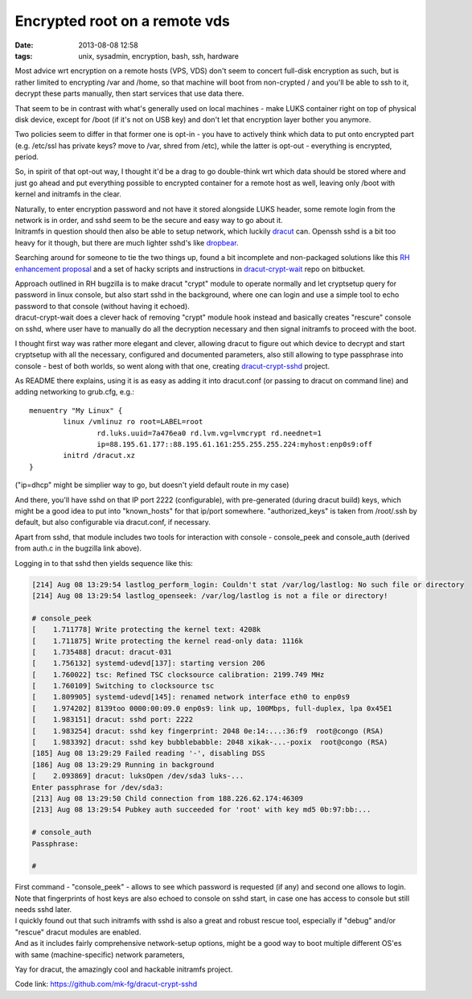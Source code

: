 Encrypted root on a remote vds
##############################

:date: 2013-08-08 12:58
:tags: unix, sysadmin, encryption, bash, ssh, hardware


Most advice wrt encryption on a remote hosts (VPS, VDS) don't seem to concert
full-disk encryption as such, but is rather limited to encrypting /var and
/home, so that machine will boot from non-crypted / and you'll be able to ssh to
it, decrypt these parts manually, then start services that use data there.

That seem to be in contrast with what's generally used on local machines - make
LUKS container right on top of physical disk device, except for /boot (if it's
not on USB key) and don't let that encryption layer bother you anymore.

Two policies seem to differ in that former one is opt-in - you have to actively
think which data to put onto encrypted part (e.g. /etc/ssl has private keys?
move to /var, shred from /etc), while the latter is opt-out - everything is
encrypted, period.

So, in spirit of that opt-out way, I thought it'd be a drag to go double-think
wrt which data should be stored where and just go ahead and put everything
possible to encrypted container for a remote host as well, leaving only /boot
with kernel and initramfs in the clear.

| Naturally, to enter encryption password and not have it stored alongside LUKS
  header, some remote login from the network is in order, and sshd seem to be
  the secure and easy way to go about it.
| Initramfs in question should then also be able to setup network, which luckily
  dracut_ can. Openssh sshd is a bit too heavy for it though, but there are much
  lighter sshd's like dropbear_.

Searching around for someone to tie the two things up, found a bit incomplete
and non-packaged solutions like this `RH enhancement proposal`_ and a set of
hacky scripts and instructions in `dracut-crypt-wait`_ repo on bitbucket.

| Approach outlined in RH bugzilla is to make dracut "crypt" module to operate
  normally and let cryptsetup query for password in linux console, but also
  start sshd in the background, where one can login and use a simple tool to
  echo password to that console (without having it echoed).
| dracut-crypt-wait does a clever hack of removing "crypt" module hook instead
  and basically creates "rescure" console on sshd, where user have to manually
  do all the decryption necessary and then signal initramfs to proceed with the
  boot.

I thought first way was rather more elegant and clever, allowing dracut to
figure out which device to decrypt and start cryptsetup with all the necessary,
configured and documented parameters, also still allowing to type passphrase
into console - best of both worlds, so went along with that one, creating
`dracut-crypt-sshd`_ project.

As README there explains, using it is as easy as adding it into dracut.conf (or
passing to dracut on command line) and adding networking to grub.cfg, e.g.:

::

	menuentry "My Linux" {
		linux /vmlinuz ro root=LABEL=root
			rd.luks.uuid=7a476ea0 rd.lvm.vg=lvmcrypt rd.neednet=1
			ip=88.195.61.177::88.195.61.161:255.255.255.224:myhost:enp0s9:off
		initrd /dracut.xz
	}

("ip=dhcp" might be simplier way to go, but doesn't yield default route in my case)

And there, you'll have sshd on that IP port 2222 (configurable), with
pre-generated (during dracut build) keys, which might be a good idea to put into
"known_hosts" for that ip/port somewhere. "authorized_keys" is taken from
/root/.ssh by default, but also configurable via dracut.conf, if necessary.

Apart from sshd, that module includes two tools for interaction with console -
console_peek and console_auth (derived from auth.c in the bugzilla link above).

Logging in to that sshd then yields sequence like this:

.. code-block:: console

	[214] Aug 08 13:29:54 lastlog_perform_login: Couldn't stat /var/log/lastlog: No such file or directory
	[214] Aug 08 13:29:54 lastlog_openseek: /var/log/lastlog is not a file or directory!

	# console_peek
	[    1.711778] Write protecting the kernel text: 4208k
	[    1.711875] Write protecting the kernel read-only data: 1116k
	[    1.735488] dracut: dracut-031
	[    1.756132] systemd-udevd[137]: starting version 206
	[    1.760022] tsc: Refined TSC clocksource calibration: 2199.749 MHz
	[    1.760109] Switching to clocksource tsc
	[    1.809905] systemd-udevd[145]: renamed network interface eth0 to enp0s9
	[    1.974202] 8139too 0000:00:09.0 enp0s9: link up, 100Mbps, full-duplex, lpa 0x45E1
	[    1.983151] dracut: sshd port: 2222
	[    1.983254] dracut: sshd key fingerprint: 2048 0e:14:...:36:f9  root@congo (RSA)
	[    1.983392] dracut: sshd key bubblebabble: 2048 xikak-...-poxix  root@congo (RSA)
	[185] Aug 08 13:29:29 Failed reading '-', disabling DSS
	[186] Aug 08 13:29:29 Running in background
	[    2.093869] dracut: luksOpen /dev/sda3 luks-...
	Enter passphrase for /dev/sda3:
	[213] Aug 08 13:29:50 Child connection from 188.226.62.174:46309
	[213] Aug 08 13:29:54 Pubkey auth succeeded for 'root' with key md5 0b:97:bb:...

	# console_auth
	Passphrase:

	#

| First command - "console_peek" - allows to see which password is requested (if
  any) and second one allows to login.
| Note that fingerprints of host keys are also echoed to console on sshd start,
  in case one has access to console but still needs sshd later.

| I quickly found out that such initramfs with sshd is also a great and robust
  rescue tool, especially if "debug" and/or "rescue" dracut modules are enabled.
| And as it includes fairly comprehensive network-setup options, might be a good
  way to boot multiple different OS'es with same (machine-specific) network
  parameters,

Yay for dracut, the amazingly cool and hackable initramfs project.

Code link: https://github.com/mk-fg/dracut-crypt-sshd

.. _dracut: https://dracut.wiki.kernel.org/index.php/Main_Page
.. _dropbear: https://matt.ucc.asn.au/dropbear/dropbear.html
.. _RH enhancement proposal: https://bugzilla.redhat.com/show_bug.cgi?id=524727
.. _dracut-crypt-wait: https://bitbucket.org/bmearns/dracut-crypt-wait
.. _dracut-crypt-sshd: https://github.com/mk-fg/dracut-crypt-sshd
